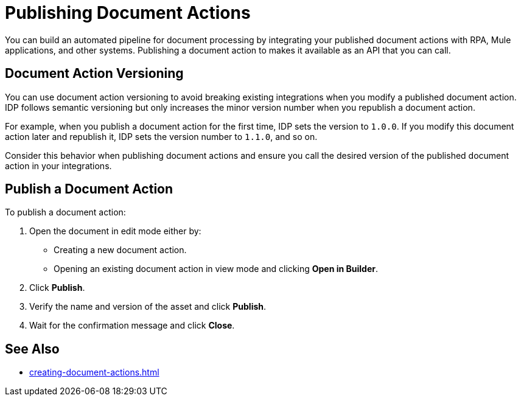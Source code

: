 = Publishing Document Actions

You can build an automated pipeline for document processing by integrating your published document actions with RPA, Mule applications, and other systems. Publishing a document action to makes it available as an API that you can call.

== Document Action Versioning

You can use document action versioning to avoid breaking existing integrations when you modify a published document action. IDP follows semantic versioning but only increases the minor version number when you republish a document action. 

For example, when you publish a document action for the first time, IDP sets the version to `1.0.0`. If you modify this document action later and republish it, IDP sets the version number to `1.1.0`, and so on.

Consider this behavior when publishing document actions and ensure you call the desired version of the published document action in your integrations. 

== Publish a Document Action

To publish a document action: 

. Open the document in edit mode either by:
** Creating a new document action.
** Opening an existing document action in view mode and clicking *Open in Builder*.
. Click *Publish*.
. Verify the name and version of the asset and click *Publish*.
. Wait for the confirmation message and click *Close*.

== See Also

* xref:creating-document-actions.adoc[]
